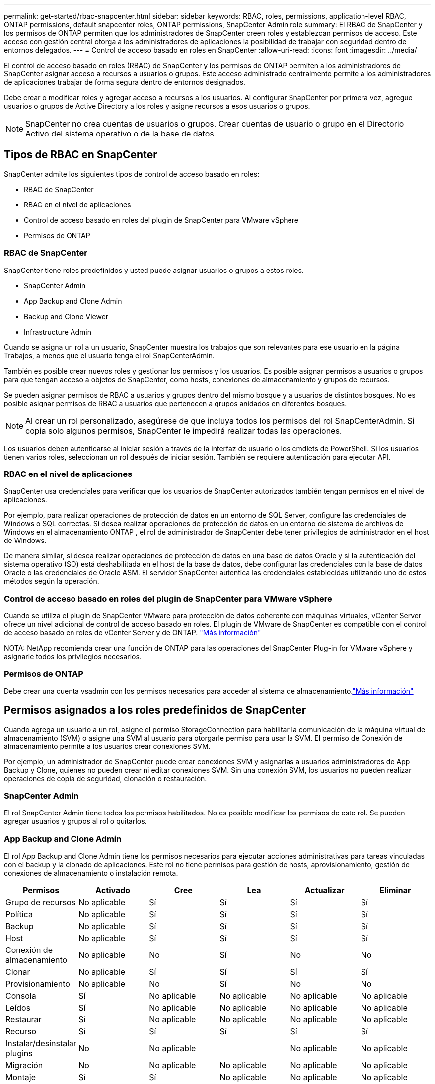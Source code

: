 ---
permalink: get-started/rbac-snapcenter.html 
sidebar: sidebar 
keywords: RBAC, roles, permissions, application-level RBAC, ONTAP permissions, default snapcenter roles, ONTAP permissions, SnapCenter Admin role 
summary: El RBAC de SnapCenter y los permisos de ONTAP permiten que los administradores de SnapCenter creen roles y establezcan permisos de acceso. Este acceso con gestión central otorga a los administradores de aplicaciones la posibilidad de trabajar con seguridad dentro de entornos delegados. 
---
= Control de acceso basado en roles en SnapCenter
:allow-uri-read: 
:icons: font
:imagesdir: ../media/


[role="lead"]
El control de acceso basado en roles (RBAC) de SnapCenter y los permisos de ONTAP permiten a los administradores de SnapCenter asignar acceso a recursos a usuarios o grupos.  Este acceso administrado centralmente permite a los administradores de aplicaciones trabajar de forma segura dentro de entornos designados.

Debe crear o modificar roles y agregar acceso a recursos a los usuarios.  Al configurar SnapCenter por primera vez, agregue usuarios o grupos de Active Directory a los roles y asigne recursos a esos usuarios o grupos.


NOTE: SnapCenter no crea cuentas de usuarios o grupos.  Crear cuentas de usuario o grupo en el Directorio Activo del sistema operativo o de la base de datos.



== Tipos de RBAC en SnapCenter

SnapCenter admite los siguientes tipos de control de acceso basado en roles:

* RBAC de SnapCenter
* RBAC en el nivel de aplicaciones
* Control de acceso basado en roles del plugin de SnapCenter para VMware vSphere
* Permisos de ONTAP




=== RBAC de SnapCenter

SnapCenter tiene roles predefinidos y usted puede asignar usuarios o grupos a estos roles.

* SnapCenter Admin
* App Backup and Clone Admin
* Backup and Clone Viewer
* Infrastructure Admin


Cuando se asigna un rol a un usuario, SnapCenter muestra los trabajos que son relevantes para ese usuario en la página Trabajos, a menos que el usuario tenga el rol SnapCenterAdmin.

También es posible crear nuevos roles y gestionar los permisos y los usuarios. Es posible asignar permisos a usuarios o grupos para que tengan acceso a objetos de SnapCenter, como hosts, conexiones de almacenamiento y grupos de recursos.

Se pueden asignar permisos de RBAC a usuarios y grupos dentro del mismo bosque y a usuarios de distintos bosques. No es posible asignar permisos de RBAC a usuarios que pertenecen a grupos anidados en diferentes bosques.


NOTE: Al crear un rol personalizado, asegúrese de que incluya todos los permisos del rol SnapCenterAdmin.  Si copia solo algunos permisos, SnapCenter le impedirá realizar todas las operaciones.

Los usuarios deben autenticarse al iniciar sesión a través de la interfaz de usuario o los cmdlets de PowerShell.  Si los usuarios tienen varios roles, seleccionan un rol después de iniciar sesión. También se requiere autenticación para ejecutar API.



=== RBAC en el nivel de aplicaciones

SnapCenter usa credenciales para verificar que los usuarios de SnapCenter autorizados también tengan permisos en el nivel de aplicaciones.

Por ejemplo, para realizar operaciones de protección de datos en un entorno de SQL Server, configure las credenciales de Windows o SQL correctas.  Si desea realizar operaciones de protección de datos en un entorno de sistema de archivos de Windows en el almacenamiento ONTAP , el rol de administrador de SnapCenter debe tener privilegios de administrador en el host de Windows.

De manera similar, si desea realizar operaciones de protección de datos en una base de datos Oracle y si la autenticación del sistema operativo (SO) está deshabilitada en el host de la base de datos, debe configurar las credenciales con la base de datos Oracle o las credenciales de Oracle ASM.  El servidor SnapCenter autentica las credenciales establecidas utilizando uno de estos métodos según la operación.



=== Control de acceso basado en roles del plugin de SnapCenter para VMware vSphere

Cuando se utiliza el plugin de SnapCenter VMware para protección de datos coherente con máquinas virtuales, vCenter Server ofrece un nivel adicional de control de acceso basado en roles. El plugin de VMware de SnapCenter es compatible con el control de acceso basado en roles de vCenter Server y de ONTAP. https://docs.netapp.com/us-en/sc-plugin-vmware-vsphere/scpivs44_types_of_rbac_for_snapcenter_users.html["Más información"^]

NOTA: NetApp recomienda crear una función de ONTAP para las operaciones del SnapCenter Plug-in for VMware vSphere y asignarle todos los privilegios necesarios.



=== Permisos de ONTAP

Debe crear una cuenta vsadmin con los permisos necesarios para acceder al sistema de almacenamiento.link:../install/task_add_a_user_or_group_and_assign_role_and_assets.html["Más información"]



== Permisos asignados a los roles predefinidos de SnapCenter

Cuando agrega un usuario a un rol, asigne el permiso StorageConnection para habilitar la comunicación de la máquina virtual de almacenamiento (SVM) o asigne una SVM al usuario para otorgarle permiso para usar la SVM.  El permiso de Conexión de almacenamiento permite a los usuarios crear conexiones SVM.

Por ejemplo, un administrador de SnapCenter puede crear conexiones SVM y asignarlas a usuarios administradores de App Backup y Clone, quienes no pueden crear ni editar conexiones SVM.  Sin una conexión SVM, los usuarios no pueden realizar operaciones de copia de seguridad, clonación o restauración.



=== SnapCenter Admin

El rol SnapCenter Admin tiene todos los permisos habilitados. No es posible modificar los permisos de este rol. Se pueden agregar usuarios y grupos al rol o quitarlos.



=== App Backup and Clone Admin

El rol App Backup and Clone Admin tiene los permisos necesarios para ejecutar acciones administrativas para tareas vinculadas con el backup y la clonado de aplicaciones. Este rol no tiene permisos para gestión de hosts, aprovisionamiento, gestión de conexiones de almacenamiento o instalación remota.

|===
| Permisos | Activado | Cree | Lea | Actualizar | Eliminar 


 a| 
Grupo de recursos
 a| 
No aplicable
 a| 
Sí
 a| 
Sí
 a| 
Sí
 a| 
Sí



 a| 
Política
 a| 
No aplicable
 a| 
Sí
 a| 
Sí
 a| 
Sí
 a| 
Sí



 a| 
Backup
 a| 
No aplicable
 a| 
Sí
 a| 
Sí
 a| 
Sí
 a| 
Sí



 a| 
Host
 a| 
No aplicable
 a| 
Sí
 a| 
Sí
 a| 
Sí
 a| 
Sí



 a| 
Conexión de almacenamiento
 a| 
No aplicable
 a| 
No
 a| 
Sí
 a| 
No
 a| 
No



 a| 
Clonar
 a| 
No aplicable
 a| 
Sí
 a| 
Sí
 a| 
Sí
 a| 
Sí



 a| 
Provisionamiento
 a| 
No aplicable
 a| 
No
 a| 
Sí
 a| 
No
 a| 
No



 a| 
Consola
 a| 
Sí
 a| 
No aplicable
 a| 
No aplicable
 a| 
No aplicable
 a| 
No aplicable



 a| 
Leídos
 a| 
Sí
 a| 
No aplicable
 a| 
No aplicable
 a| 
No aplicable
 a| 
No aplicable



 a| 
Restaurar
 a| 
Sí
 a| 
No aplicable
 a| 
No aplicable
 a| 
No aplicable
 a| 
No aplicable



 a| 
Recurso
 a| 
Sí
 a| 
Sí
 a| 
Sí
 a| 
Sí
 a| 
Sí



 a| 
Instalar/desinstalar plugins
 a| 
No
 a| 
No aplicable
 a| 
 a| 
No aplicable
 a| 
No aplicable



 a| 
Migración
 a| 
No
 a| 
No aplicable
 a| 
No aplicable
 a| 
No aplicable
 a| 
No aplicable



 a| 
Montaje
 a| 
Sí
 a| 
Sí
 a| 
No aplicable
 a| 
No aplicable
 a| 
No aplicable



 a| 
Desmontar
 a| 
Sí
 a| 
Sí
 a| 
No aplicable
 a| 
No aplicable
 a| 
No aplicable



 a| 
Restaurar volumen completo
 a| 
No
 a| 
No
 a| 
No aplicable
 a| 
No aplicable
 a| 
No aplicable



 a| 
Protección secundaria
 a| 
No
 a| 
No
 a| 
No aplicable
 a| 
No aplicable
 a| 
No aplicable



 a| 
Monitor de trabajos
 a| 
Sí
 a| 
No aplicable
 a| 
No aplicable
 a| 
No aplicable
 a| 
No aplicable

|===


=== Backup and Clone Viewer

La función Visor de copias de seguridad y clones tiene una vista de solo lectura de todos los permisos.  Esta función también tiene permisos habilitados para descubrimiento, informes y acceso al Panel de Control.

|===
| Permisos | Activado | Cree | Lea | Actualizar | Eliminar 


 a| 
Grupo de recursos
 a| 
No aplicable
 a| 
No
 a| 
Sí
 a| 
No
 a| 
No



 a| 
Política
 a| 
No aplicable
 a| 
No
 a| 
Sí
 a| 
No
 a| 
No



 a| 
Backup
 a| 
No aplicable
 a| 
No
 a| 
Sí
 a| 
No
 a| 
No



 a| 
Host
 a| 
No aplicable
 a| 
No
 a| 
Sí
 a| 
No
 a| 
No



 a| 
Conexión de almacenamiento
 a| 
No aplicable
 a| 
No
 a| 
Sí
 a| 
No
 a| 
No



 a| 
Clonar
 a| 
No aplicable
 a| 
No
 a| 
Sí
 a| 
No
 a| 
No



 a| 
Provisionamiento
 a| 
No aplicable
 a| 
No
 a| 
Sí
 a| 
No
 a| 
No



 a| 
Consola
 a| 
Sí
 a| 
No aplicable
 a| 
No aplicable
 a| 
No aplicable
 a| 
No aplicable



 a| 
Leídos
 a| 
Sí
 a| 
No aplicable
 a| 
No aplicable
 a| 
No aplicable
 a| 
No aplicable



 a| 
Restaurar
 a| 
No
 a| 
No
 a| 
No aplicable
 a| 
No aplicable
 a| 
No aplicable



 a| 
Recurso
 a| 
No
 a| 
No
 a| 
Sí
 a| 
Sí
 a| 
No



 a| 
Instalar/desinstalar plugins
 a| 
No
 a| 
No aplicable
 a| 
No aplicable
 a| 
No aplicable
 a| 
No aplicable



 a| 
Migración
 a| 
No
 a| 
No aplicable
 a| 
No aplicable
 a| 
No aplicable
 a| 
No aplicable



 a| 
Montaje
 a| 
Sí
 a| 
No aplicable
 a| 
No aplicable
 a| 
No aplicable
 a| 
No aplicable



 a| 
Desmontar
 a| 
Sí
 a| 
No aplicable
 a| 
No aplicable
 a| 
No aplicable
 a| 
No aplicable



 a| 
Restaurar volumen completo
 a| 
No
 a| 
No aplicable
 a| 
No aplicable
 a| 
No aplicable
 a| 
No aplicable



 a| 
Protección secundaria
 a| 
No
 a| 
No aplicable
 a| 
No aplicable
 a| 
No aplicable
 a| 
No aplicable



 a| 
Monitor de trabajos
 a| 
Sí
 a| 
No aplicable
 a| 
No aplicable
 a| 
No aplicable
 a| 
No aplicable

|===


=== Infrastructure Admin

El rol Infrastructure Admin tiene permisos habilitados para gestión de hosts, administración del almacenamiento, aprovisionamiento, grupos de recursos, informes de instalación remota, Y acceso a la consola.

|===
| Permisos | Activado | Cree | Lea | Actualizar | Eliminar 


 a| 
Grupo de recursos
 a| 
No aplicable
 a| 
Sí
 a| 
Sí
 a| 
Sí
 a| 
Sí



 a| 
Política
 a| 
No aplicable
 a| 
No
 a| 
Sí
 a| 
Sí
 a| 
Sí



 a| 
Backup
 a| 
No aplicable
 a| 
Sí
 a| 
Sí
 a| 
Sí
 a| 
Sí



 a| 
Host
 a| 
No aplicable
 a| 
Sí
 a| 
Sí
 a| 
Sí
 a| 
Sí



 a| 
Conexión de almacenamiento
 a| 
No aplicable
 a| 
Sí
 a| 
Sí
 a| 
Sí
 a| 
Sí



 a| 
Clonar
 a| 
No aplicable
 a| 
No
 a| 
Sí
 a| 
No
 a| 
No



 a| 
Provisionamiento
 a| 
No aplicable
 a| 
Sí
 a| 
Sí
 a| 
Sí
 a| 
Sí



 a| 
Consola
 a| 
Sí
 a| 
No aplicable
 a| 
No aplicable
 a| 
No aplicable
 a| 
No aplicable



 a| 
Leídos
 a| 
Sí
 a| 
No aplicable
 a| 
No aplicable
 a| 
No aplicable
 a| 
No aplicable



 a| 
Restaurar
 a| 
Sí
 a| 
No aplicable
 a| 
No aplicable
 a| 
No aplicable
 a| 
No aplicable



 a| 
Recurso
 a| 
Sí
 a| 
Sí
 a| 
Sí
 a| 
Sí
 a| 
Sí



 a| 
Instalar/desinstalar plugins
 a| 
Sí
 a| 
No aplicable
 a| 
No aplicable
 a| 
No aplicable
 a| 
No aplicable



 a| 
Migración
 a| 
No
 a| 
No aplicable
 a| 
No aplicable
 a| 
No aplicable
 a| 
No aplicable



 a| 
Montaje
 a| 
No
 a| 
No aplicable
 a| 
No aplicable
 a| 
No aplicable
 a| 
No aplicable



 a| 
Desmontar
 a| 
No
 a| 
No aplicable
 a| 
No aplicable
 a| 
No aplicable
 a| 
No aplicable



 a| 
Restaurar volumen completo
 a| 
No
 a| 
No
 a| 
No aplicable
 a| 
No aplicable
 a| 
No aplicable



 a| 
Protección secundaria
 a| 
No
 a| 
No
 a| 
No aplicable
 a| 
No aplicable
 a| 
No aplicable



 a| 
Monitor de trabajos
 a| 
Sí
 a| 
No aplicable
 a| 
No aplicable
 a| 
No aplicable
 a| 
No aplicable

|===